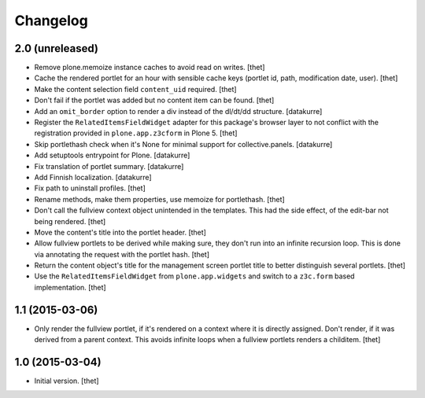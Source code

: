 Changelog
=========

2.0 (unreleased)
----------------

- Remove plone.memoize instance caches to avoid read on writes.
  [thet]

- Cache the rendered portlet for an hour with sensible cache keys (portlet id,
  path, modification date, user).
  [thet]

- Make the content selection field ``content_uid`` required.
  [thet]

- Don't fail if the portlet was added but no content item can be found.
  [thet]

- Add an ``omit_border`` option to render a div instead of the dl/dt/dd
  structure.
  [datakurre]

- Register the ``RelatedItemsFieldWidget`` adapter for this package's browser
  layer to not conflict with the registration provided in ``plone.app.z3cform``
  in Plone 5.
  [thet]

- Skip portlethash check when it's None for minimal support for
  collective.panels.
  [datakurre]

- Add setuptools entrypoint for Plone.
  [datakurre]

- Fix translation of portlet summary.
  [datakurre]

- Add Finnish localization.
  [datakurre]

- Fix path to uninstall profiles.
  [thet]

- Rename methods, make them properties, use memoize for portlethash.
  [thet]

- Don't call the fullview context object unintended in the templates. This had
  the side effect, of the edit-bar not being rendered.
  [thet]

- Move the content's title into the portlet header.
  [thet]

- Allow fullview portlets to be derived while making sure, they don't run into
  an infinite recursion loop. This is done via annotating the request with the
  portlet hash.
  [thet]

- Return the content object's title for the management screen portlet title to
  better distinguish several portlets.
  [thet]

- Use the ``RelatedItemsFieldWidget`` from ``plone.app.widgets`` and switch to
  a ``z3c.form`` based implementation.
  [thet]


1.1 (2015-03-06)
----------------

- Only render the fullview portlet, if it's rendered on a context where it is
  directly assigned. Don't render, if it was derived from a parent context.
  This avoids infinite loops when a fullview portlets renders a childitem.
  [thet]


1.0 (2015-03-04)
----------------

- Initial version.
  [thet]
